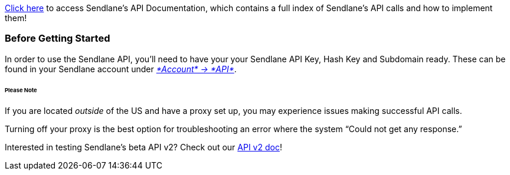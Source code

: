 https://documenter.getpostman.com/view/7477734/SzYYyxxv[Click here] to
access Sendlane’s API Documentation, which contains a full index of
Sendlane’s API calls and how to implement them!

=== Before Getting Started

In order to use the Sendlane API, you'll need to have your your Sendlane
API Key, Hash Key and Subdomain ready. These can be found in your
Sendlane account under https://app.sendlane.com/api[_*Account* →
*API*_].

====== Please Note

If you are located _outside_ of the US and have a proxy set up, you may
experience issues making successful API calls.

Turning off your proxy is the best option for troubleshooting an error
where the system “Could not get any response.”

Interested in testing Sendlane's beta API v2? Check out our
https://help.sendlane.com/article/432-api-v2[API v2 doc]!
